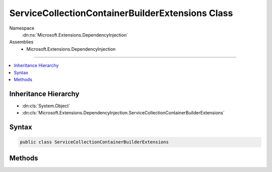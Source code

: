 

ServiceCollectionContainerBuilderExtensions Class
=================================================





Namespace
    :dn:ns:`Microsoft.Extensions.DependencyInjection`
Assemblies
    * Microsoft.Extensions.DependencyInjection

----

.. contents::
   :local:



Inheritance Hierarchy
---------------------


* :dn:cls:`System.Object`
* :dn:cls:`Microsoft.Extensions.DependencyInjection.ServiceCollectionContainerBuilderExtensions`








Syntax
------

.. code-block:: csharp

    public class ServiceCollectionContainerBuilderExtensions








.. dn:class:: Microsoft.Extensions.DependencyInjection.ServiceCollectionContainerBuilderExtensions
    :hidden:

.. dn:class:: Microsoft.Extensions.DependencyInjection.ServiceCollectionContainerBuilderExtensions

Methods
-------

.. dn:class:: Microsoft.Extensions.DependencyInjection.ServiceCollectionContainerBuilderExtensions
    :noindex:
    :hidden:

    
    .. dn:method:: Microsoft.Extensions.DependencyInjection.ServiceCollectionContainerBuilderExtensions.BuildServiceProvider(Microsoft.Extensions.DependencyInjection.IServiceCollection)
    
        
    
        
        :type services: Microsoft.Extensions.DependencyInjection.IServiceCollection
        :rtype: System.IServiceProvider
    
        
        .. code-block:: csharp
    
            public static IServiceProvider BuildServiceProvider(this IServiceCollection services)
    

